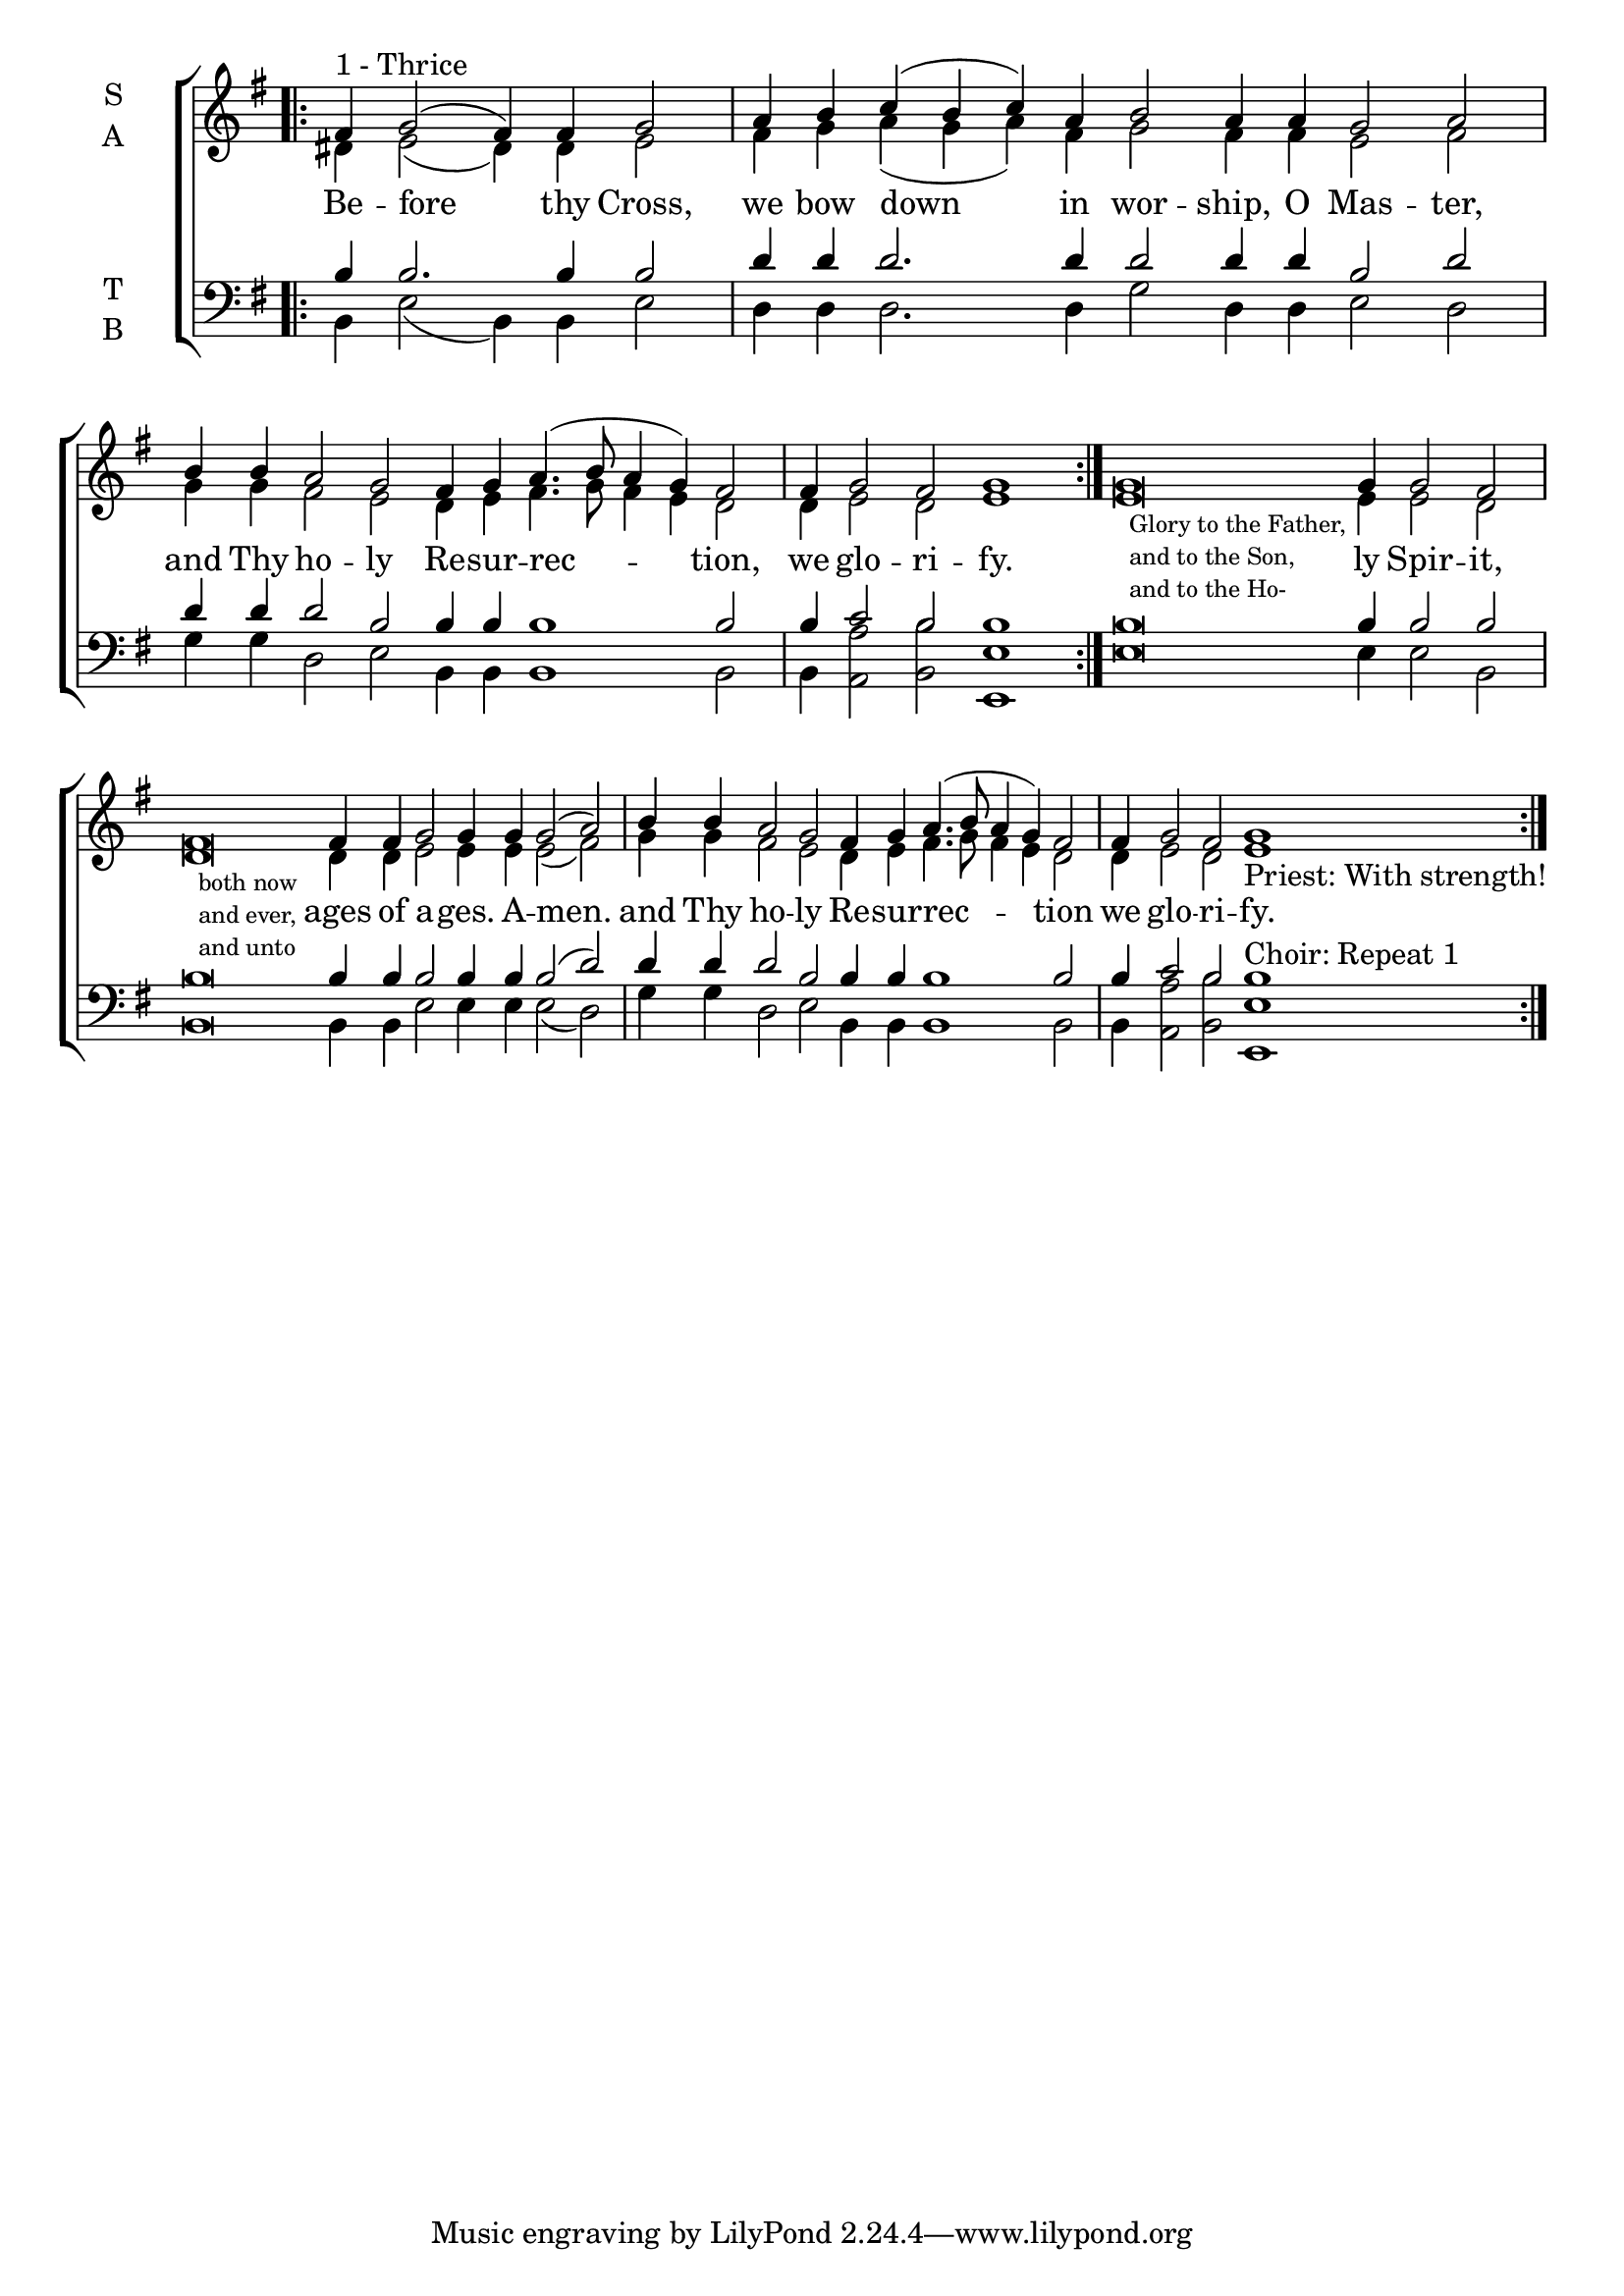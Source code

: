 \version "2.18.2"

% Provide an easy way to group a bunch of text together on a breve
% http://lilypond.org/doc/v2.18/Documentation/notation/working-with-ancient-music_002d_002dscenarios-and-solutions
recite = \once \override LyricText.self-alignment-X = #-1


global = {
  \time 1/1 % Not used, Time_signature_engraver is removed from layout
  \key g \major
  \set Timing.defaultBarType = "" %% Only put bar lines where I say
}

verseOne = \lyricmode {
  Be -- fore thy Cross,
  we bow down in wor -- ship, O Mas -- ter,
  and Thy ho -- ly Re -- sur -- rec -- tion, we glo -- ri -- fy.
  \recite"" ly Spir -- it, \bar"|" % In-line text in melody is inserted at \recite
  \recite"" ages of a -- ges. A -- men. \bar"|"
  and Thy ho -- ly Re -- sur -- rec -- tion \bar"|"
  we glo -- ri -- fy. \bar"||"
}

soprano = \relative g' {
  % Ritardando spanning several notes use '\startTextSpan' and \stopTextSpan
  \override TextSpanner.bound-details.left.text = "rit."
  \global % Leave these here for key to display
  \cadenzaOn
  \repeat volta 3 { \bar".|:" fis4^\markup {1 - Thrice } g2( fis4) fis g2 \bar"|"
                              a4 b c( b c) a b2 a4 a g2 a2 \bar"|"
                              b4 b a2 g fis4 g a4.(b8 a4 g) fis2 \bar "|"
                              fis4 g2 fis g1 }
                  \textLengthOn
                   g\breve_\markup{\fontsize #-2 {\hspace #1 \column{
                                                      \line{Glory to the Father,}
                                                      \line{and to the Son,}
                                                      \line{and to the Ho-}}}}
                            g4 g2 fis2 \bar"|"
                   fis\breve_\markup{\fontsize #-2 {\hspace #1 \column{
                                                      \line{both now}
                                                      \line{and ever,}
                                                      \line{and unto}}}}
                    fis4 fis4 g2 g4 g g2( a) \bar"|"
                   \textLengthOff
                   b4 b a2 g fis4 g a4.(b8 a4 g) fis2
                   fis4 g2 fis g1_\markup {Priest: With strength!} \bar":|."
  \cadenzaOff
}

alto = \relative g' {
  \global % Leave these here for key to display
  \repeat volta 3 {           dis4 e2( dis4) dis e2
                              fis4 g a( g a) fis g2 fis4 fis e2 fis
                              g4 g fis2 e dis4 e fis4. g8 fis4 e dis2
                              dis4 e2 dis e1 }
                   e\breve e4 e2 dis
                   dis\breve dis4 dis e2 e4 e e2( fis)
                   g4 g fis2 e dis4 e fis4.( g8 fis4 e4 dis2
                   dis4 e2 dis e1
}

tenor = \relative c' {
  \global % Leave these here for key to display
  \repeat volta 3 {           b4 b2. b4 b2
                              d4 d d2. d4 d2 d4 d b2 d2
                              d4 d d2 b b4 b b1 b2
                              b4 c2 b b1 }
                   b\breve b4 b2 b
                   b\breve b4 b b2 b4 b b2( d)
                   d4 d d2 b b4 b b1 b2
                   b4 c2 b b1

}


bass = \relative c {
  \global % Leave these here for key to display
  \repeat volta 3 {           b4 e2( b4) b e2
                              d4 d d2. d4 g2 d4 d e2 d2
                              g4 g d2 e b4 b b1 b2
                              b4 <a' a,>2 <b b,> <e, e,>1 }
                  e\breve e4 e2 b2
                  b\breve b4 b e2 e4 e e2( d)
                  g4 g d2 e b4 b b1 b2
                  b4 <a' a,>2 <b b,> <e, e,>1^\markup{Choir: Repeat 1}
}

\score {
  \new ChoirStaff <<
    \new Staff \with {
      midiInstrument = "choir aahs"
      instrumentName = \markup \center-column { S A }
    } <<
      \new Voice = "soprano" { \voiceOne \soprano }
      \new Voice = "alto" { \voiceTwo \alto }
    >>
    \new Lyrics \with {
      \override VerticalAxisGroup #'staff-affinity = #CENTER
    } \lyricsto "soprano" \verseOne

    \new Staff \with {
      midiInstrument = "choir aahs"
      instrumentName = \markup \center-column { T B }
    } <<
      \clef bass
      \new Voice = "tenor" { \voiceOne \tenor }
      \new Voice = "bass" { \voiceTwo \bass }
    >>
  >>
  \layout {
    \context {
      \Staff
      \remove "Time_signature_engraver"
    }
    \context {
      \Score
      \omit BarNumber
    }
  }
  \midi { \tempo 4 = 150
          \context {
            \Voice
            \remove "Dynamic_performer"
    }
  }
}
